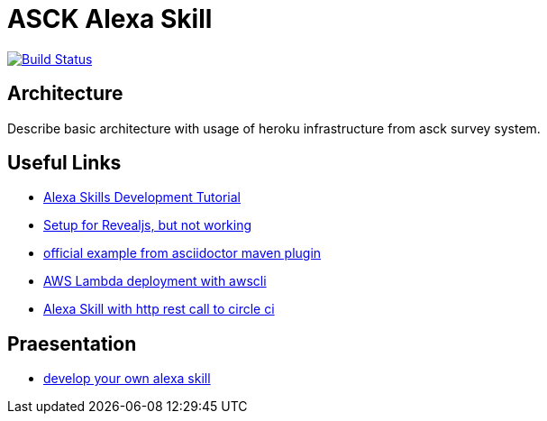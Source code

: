 = ASCK Alexa Skill

image:https://travis-ci.org/asck-team/asck-alexa-skill.svg?branch=master["Build Status", link="https://travis-ci.org/asck-team/asck-alexa-skill"]

== Architecture

Describe basic architecture with usage of heroku infrastructure from asck survey system.

// TODO


== Useful Links

* https://www.youtube.com/watch?v=1cx_I0kARnU&list=PL2KJmkHeYQTNwlZqLh_ptZhSNZf93e8Sp&index=1[Alexa Skills Development Tutorial]
* https://github.com/schauder/talk-ddd-jdbc/blob/master/pom.xml[Setup for Revealjs, but not working]
* https://github.com/asciidoctor/asciidoctor-maven-examples/tree/master/asciidoc-to-revealjs-example[official example from asciidoctor maven plugin]
* https://spin.atomicobject.com/2017/01/25/alexa-aws-deployment/[AWS Lambda deployment with awscli]
* https://circleci.com/blog/community-project-alexa-skill/[Alexa Skill with http rest call to circle ci]

== Praesentation

* https://asck-team.github.io/asck-alexa-skill[develop your own alexa skill]
